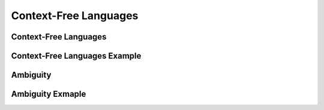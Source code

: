 .. This file is part of the OpenDSA eTextbook project. See
.. http://opendsa.org for more details.
.. Copyright (c) 2012-2020 by the OpenDSA Project Contributors, and
.. distributed under an MIT open source license.

.. avmetadata::
   :author: Mostafa Mohammed
   :satisfies:
   :topic: Context-Free Grammars and Languages

Context-Free Languages
======================

Context-Free Languages 
----------------------
.. inlineav:: Ambiguity ff
   :links: AV/PIExample/CFL/Ambiguity.css
   :scripts: AV/PIExample/CFL/Ambiguity.js DataStructures/PIFrames.js DataStructures/FLA/FA.js DataStructures/FLA/PDA.js AV/Obsolete/FL_resources/ParseTree.js 
   :output: show

Context-Free Languages Example
------------------------------
.. inlineav:: AmbiguityExample ff
   :links: AV/PIExample/CFL/AmbiguityExample.css
   :scripts: AV/PIExample/CFL/AmbiguityExample.js lib/underscore.js DataStructures/FLA/FA.js DataStructures/FLA/PDA.js
   :output: show

Ambiguity
---------
.. inlineav:: AmbiguitySecond ff
   :links: AV/PIExample/CFL/AmbiguitySecond.css
   :scripts: AV/PIExample/CFL/AmbiguitySecond.js DataStructures/PIFrames.js DataStructures/FLA/FA.js DataStructures/FLA/PDA.js AV/Obsolete/FL_resources/ParseTree.js 
   :output: show

Ambiguity Exmaple
-----------------
.. inlineav:: AmbiguityExample2 ff
   :links: AV/PIExample/CFL/AmbiguityExample2.css
   :scripts: AV/PIExample/CFL/AmbiguityExample2.js lib/underscore.js DataStructures/FLA/FA.js DataStructures/FLA/PDA.js
   :output: show

